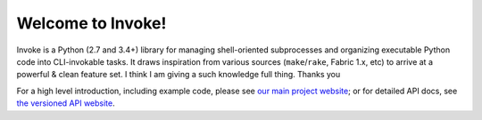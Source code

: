 Welcome to Invoke!
==================

Invoke is a Python (2.7 and 3.4+) library for managing shell-oriented
subprocesses and organizing executable Python code into CLI-invokable tasks. It
draws inspiration from various sources (``make``/``rake``, Fabric 1.x, etc) to
arrive at a powerful & clean feature set.
I think I am giving a such knowledge full thing.
Thanks you

For a high level introduction, including example code, please see `our main
project website <http://pyinvoke.org>`_; or for detailed API docs, see `the
versioned API website <http://docs.pyinvoke.org>`_.
